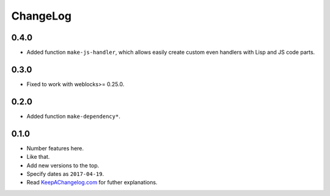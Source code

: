 ===========
 ChangeLog
===========

0.4.0
=====

* Added function ``make-js-handler``, which allows easily create custom
  even handlers with Lisp and JS code parts.

0.3.0
=====

* Fixed to work with weblocks>= 0.25.0.

0.2.0
=====

* Added function ``make-dependency*``.

0.1.0
=====

* Number features here.
* Like that.
* Add new versions to the top.
* Specify dates as ``2017-04-19``.
* Read `KeepAChangelog.com <http://keepachangelog.com/>`_ for futher
  explanations.
